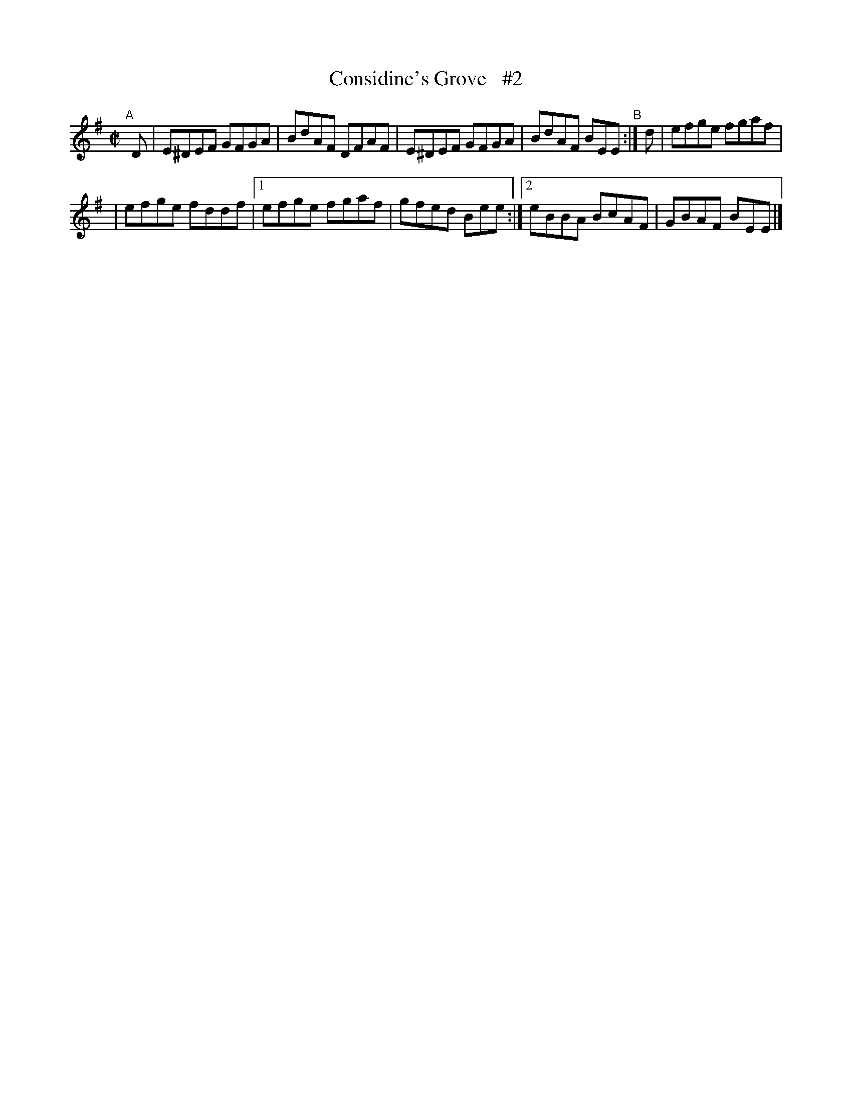 X: 660
T: Considine's Grove   #2
R: reel
%S: s:2 b:10(5+5)
B: Francis O'Neill: "The Dance Music of Ireland" (1907) #660
Z: Transcribed by Frank Nordberg - http://www.musicaviva.com
F: http://www.musicaviva.com/abc/tunes/ireland/oneill-1001/0660/oneill-1001-0660-1.abc
M: C|
L: 1/8
K: Em
"^A"[|] D | E^DEF GFGA | BdAF DFAF | E^DEF GFGA | BdAF BEE "^B":| d | efge fgaf |
| efge fddf |[1 efge fgaf | gfed Bee :|[2 eBBA BcAF | GBAF BEE |]
